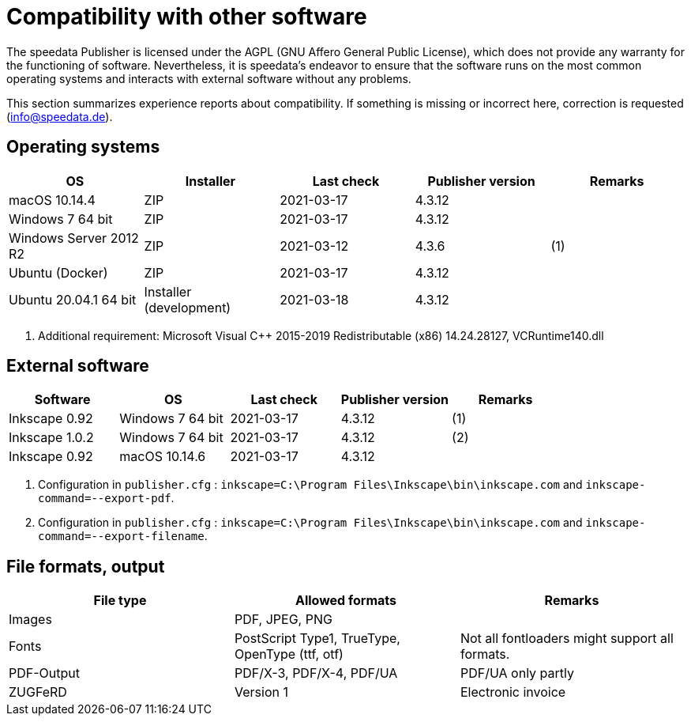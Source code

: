 [appendix,compatibility]
[[app-compatibilitylist]]
= Compatibility with other software

The speedata Publisher is licensed under the AGPL (GNU Affero General Public License), which does not provide any warranty for the functioning of software.
Nevertheless, it is speedata's endeavor to ensure that the software runs on the most common operating systems and interacts with external software without any problems.

This section summarizes experience reports about compatibility. If something is missing or incorrect here, correction is requested (info@speedata.de).

== Operating systems


[options="header"]
|=======
| OS | Installer | Last check | Publisher version | Remarks
| macOS 10.14.4  | ZIP | 2021-03-17  | 4.3.12 |
| Windows 7 64 bit | ZIP | 2021-03-17  | 4.3.12 |
| Windows Server 2012 R2 | ZIP | 2021-03-12 | 4.3.6 | (1)
| Ubuntu (Docker) | ZIP | 2021-03-17 | 4.3.12 |
| Ubuntu 20.04.1 64 bit | Installer (development) | 2021-03-18 | 4.3.12 |
|=======

. Additional requirement: Microsoft Visual C++ 2015-2019 Redistributable (x86) 14.24.28127, VCRuntime140.dll


== External software

[options="header"]
|=======
| Software | OS | Last check |  Publisher version | Remarks
| Inkscape 0.92 | Windows 7 64 bit | 2021-03-17 | 4.3.12  | (1)
| Inkscape 1.0.2 | Windows 7 64 bit | 2021-03-17 | 4.3.12  | (2)
| Inkscape 0.92 | macOS 10.14.6 | 2021-03-17 | 4.3.12 |
|=======

. Configuration in `publisher.cfg` : `inkscape=C:\Program Files\Inkscape\bin\inkscape.com` and `inkscape-command=--export-pdf`.
. Configuration in `publisher.cfg` : `inkscape=C:\Program Files\Inkscape\bin\inkscape.com` and `inkscape-command=--export-filename`.

// QA (imagemagick, ghostscript)




== File formats, output

[options="header"]
|=======
| File type | Allowed formats | Remarks
| Images  | PDF, JPEG, PNG |
| Fonts | PostScript Type1, TrueType, OpenType (ttf, otf) | Not all fontloaders might support all formats.
| PDF-Output | PDF/X-3, PDF/X-4, PDF/UA | PDF/UA only partly
| ZUGFeRD  | Version 1 | Electronic invoice
|=======

